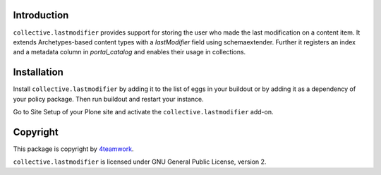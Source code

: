Introduction
============

``collective.lastmodifier`` provides support for storing the user who made the 
last modification on a content item. It extends Archetypes-based content types 
with a `lastModifier` field using schemaextender. Further it registers an index 
and a metadata column in `portal_catalog` and enables their usage in 
collections.

Installation
============

Install ``collective.lastmodifier`` by adding it to the list of eggs in your 
buildout or by adding it as a dependency of your policy package. Then run 
buildout and restart your instance.

Go to Site Setup of your Plone site and activate the ``collective.lastmodifier`` 
add-on.

Copyright
=========

This package is copyright by `4teamwork <http://www.4teamwork.ch/>`_.

``collective.lastmodifier`` is licensed under GNU General Public License, version 2.

